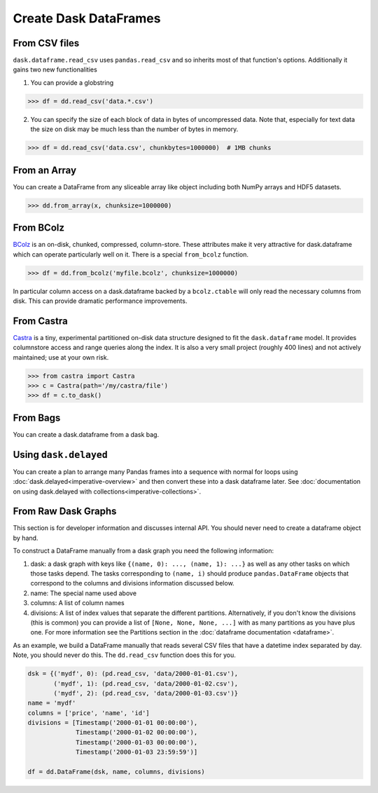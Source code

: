 Create Dask DataFrames
======================

From CSV files
--------------

``dask.dataframe.read_csv`` uses ``pandas.read_csv`` and so inherits most of
that function's options.  Additionally it gains two new functionalities

1.  You can provide a globstring

.. code-block:: python

   >>> df = dd.read_csv('data.*.csv')

2.  You can specify the size of each block of data in bytes of uncompressed
    data.  Note that, especially for text data the size on disk may be much
    less than the number of bytes in memory.

.. code-block:: python

   >>> df = dd.read_csv('data.csv', chunkbytes=1000000)  # 1MB chunks

From an Array
-------------

You can create a DataFrame from any sliceable array like object including both
NumPy arrays and HDF5 datasets.

.. code-block:: Python

   >>> dd.from_array(x, chunksize=1000000)

From BColz
----------

BColz_ is an on-disk, chunked, compressed, column-store.  These attributes make
it very attractive for dask.dataframe which can operate particularly well on
it.  There is a special ``from_bcolz`` function.

.. code-block:: Python

   >>> df = dd.from_bcolz('myfile.bcolz', chunksize=1000000)

In particular column access on a dask.dataframe backed by a ``bcolz.ctable``
will only read the necessary columns from disk.  This can provide dramatic
performance improvements.

.. _BColz: http://bcolz.blosc.org/

From Castra
-----------

Castra_ is a tiny, experimental partitioned on-disk data structure designed to
fit the ``dask.dataframe`` model.  It provides columnstore access and range
queries along the index.  It is also a very small project (roughly 400 lines)
and not actively maintained; use at your own risk.

.. code-block:: Python

   >>> from castra import Castra
   >>> c = Castra(path='/my/castra/file')
   >>> df = c.to_dask()

.. _Castra: http://github.com/Blosc/castra


From Bags
---------

You can create a dask.dataframe from a dask bag.

.. autosummary:: dask.bag.core.Bag.to_dataframe

Using ``dask.delayed``
----------------------

You can create a plan to arrange many Pandas frames into a sequence with normal
for loops using :doc:`dask.delayed<imperative-overview>` and then convert these
into a dask dataframe later.  See :doc:`documentation on using dask.delayed with
collections<imperative-collections>`.


From Raw Dask Graphs
--------------------

This section is for developer information and discusses internal API.  You
should never need to create a dataframe object by hand.

To construct a DataFrame manually from a dask graph you need the following
information:

1.  dask: a dask graph with keys like ``{(name, 0): ..., (name, 1): ...}`` as
    well as any other tasks on which those tasks depend.  The tasks
    corresponding to ``(name, i)`` should produce ``pandas.DataFrame`` objects
    that correspond to the columns and divisions information discussed below.
2.  name: The special name used above
3.  columns: A list of column names
4.  divisions: A list of index values that separate the different partitions.
    Alternatively, if you don't know the divisions (this is common) you can
    provide a list of ``[None, None, None, ...]`` with as many partitions as
    you have plus one.  For more information see the Partitions section in the
    :doc:`dataframe documentation <dataframe>`.

As an example, we build a DataFrame manually that reads several CSV files that
have a datetime index separated by day.  Note, you should never do this.  The
``dd.read_csv`` function does this for you.

.. code-block:: Python

   dsk = {('mydf', 0): (pd.read_csv, 'data/2000-01-01.csv'),
          ('mydf', 1): (pd.read_csv, 'data/2000-01-02.csv'),
          ('mydf', 2): (pd.read_csv, 'data/2000-01-03.csv')}
   name = 'mydf'
   columns = ['price', 'name', 'id']
   divisions = [Timestamp('2000-01-01 00:00:00'),
                Timestamp('2000-01-02 00:00:00'),
                Timestamp('2000-01-03 00:00:00'),
                Timestamp('2000-01-03 23:59:59')]

   df = dd.DataFrame(dsk, name, columns, divisions)
